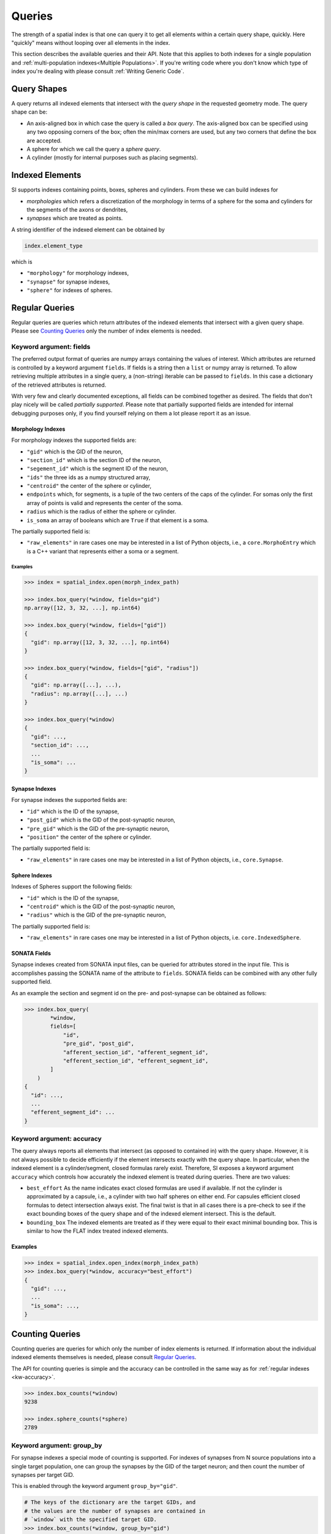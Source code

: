 .. _`Queries`:

Queries
=======
The strength of a spatial index is that one can query it to get all elements
within a certain query shape, quickly. Here "quickly" means without looping
over all elements in the index.

This section describes the available queries and their API. Note that this
applies to both indexes for a single population and
:ref:`multi-population indexes<Multiple Populations>`. If you're writing code
where you don't know which type of index you're dealing with please consult
:ref:`Writing Generic Code`.

Query Shapes
------------
A query returns all indexed elements that intersect with the *query shape* in
the requested geometry mode. The query shape can be:

* An axis-aligned box in which case the query is called a *box query*. The
  axis-aligned box can be specified using any two opposing corners of the box;
  often the min/max corners are used, but any two corners that define the box
  are accepted.

* A sphere for which we call the query a *sphere query*.

* A cylinder (mostly for internal purposes such as placing segments).

Indexed Elements
----------------
SI supports indexes containing points, boxes, spheres and cylinders. From these
we can build indexes for

* *morphologies* which refers a discretization of the morphology in terms of a
  sphere for the soma and cylinders for the segments of the axons or dendrites,

* *synapses* which are treated as points.

A string identifier of the indexed element can be obtained by

.. code-block:: python

    index.element_type

which is

* ``"morphology"`` for morphology indexes,
* ``"synapse"`` for synapse indexes,
* ``"sphere"`` for indexes of spheres.


Regular Queries
---------------
Regular queries are queries which return attributes of the indexed elements
that intersect with a given query shape. Please see `Counting Queries`_ only
the number of index elements is needed.

Keyword argument: fields
~~~~~~~~~~~~~~~~~~~~~~~~
The preferred output format of queries are numpy arrays containing the values
of interest. Which attributes are returned is controlled by a keyword argument
``fields``. If fields is a string then a ``list`` or numpy array is returned.
To allow retrieving multiple attributes in a single query, a (non-string)
iterable can be passed to ``fields``. In this case a dictionary of the
retrieved attributes is returned.

With very few and clearly documented exceptions, all fields can be combined
together as desired. The fields that don't play nicely will be called
*partially supported*. Please note that partially supported fields are
intended for internal debugging purposes only, if you find yourself relying on
them a lot please report it as an issue.

Morphology Indexes
^^^^^^^^^^^^^^^^^^
For morphology indexes the supported fields are:

* ``"gid"`` which is the GID of the neuron,
* ``"section_id"`` which is the section ID of the neuron,
* ``"segement_id"`` which is the segment ID of the neuron,
* ``"ids"`` the three ids as a numpy structured array,
* ``"centroid"`` the center of the sphere or cylinder,
* ``endpoints`` which, for segments, is a tuple of the two centers of the caps
  of the cylinder. For somas only the first array of points is valid and
  represents the center of the soma.
* ``radius`` which is the radius of either the sphere or cylinder.
* ``is_soma`` an array of booleans which are ``True`` if that element is a soma.

The partially supported field is:

* ``"raw_elements"`` in rare cases one may be interested in a list
  of Python objects, i.e., a ``core.MorphoEntry`` which is a C++
  variant that represents either a soma or a segment.


Examples
++++++++

.. code-block:: python

    >>> index = spatial_index.open(morph_index_path)

    >>> index.box_query(*window, fields="gid")
    np.array([12, 3, 32, ...], np.int64)

    >>> index.box_query(*window, fields=["gid"])
    {
      "gid": np.array([12, 3, 32, ...], np.int64)
    }

    >>> index.box_query(*window, fields=["gid", "radius"])
    {
      "gid": np.array([...], ...),
      "radius": np.array([...], ...)
    }

    >>> index.box_query(*window)
    {
      "gid": ...,
      "section_id": ...,
      ...
      "is_soma": ...
    }


Synapse Indexes
^^^^^^^^^^^^^^^
For synapse indexes the supported fields are:

* ``"id"`` which is the ID of the synapse,
* ``"post_gid"`` which is the GID of the post-synaptic neuron,
* ``"pre_gid"`` which is the GID of the pre-synaptic neuron,
* ``"position"`` the center of the sphere or cylinder.

The partially supported field is:

* ``"raw_elements"`` in rare cases one may be interested in a list
  of Python objects, i.e., ``core.Synapse``.


Sphere Indexes
^^^^^^^^^^^^^^
Indexes of Spheres support the following fields:

* ``"id"`` which is the ID of the synapse,
* ``"centroid"`` which is the GID of the post-synaptic neuron,
* ``"radius"`` which is the GID of the pre-synaptic neuron,

The partially supported field is:

* ``"raw_elements"`` in rare cases one may be interested in a list
  of Python objects, i.e. ``core.IndexedSphere``.



SONATA Fields
^^^^^^^^^^^^^
Synapse indexes created from SONATA input files, can be queried for attributes
stored in the input file. This is accomplishes passing the SONATA name of the
attribute to ``fields``. SONATA fields can be combined with any other fully
supported field.

As an example the section and segment id on the pre- and post-synapse can be
obtained as follows:

.. code-block:: python

   >>> index.box_query(
           *window,
           fields=[
               "id",
               "pre_gid", "post_gid",
               "afferent_section_id", "afferent_segment_id",
               "efferent_section_id", "efferent_segment_id",
           ]
       )
   {
     "id": ...,
     ...
     "efferent_segment_id": ...
   }


.. _`kw-accuracy`:

Keyword argument: accuracy
~~~~~~~~~~~~~~~~~~~~~~~~~~
The query always reports all elements that intersect (as opposed
to contained in) with the query shape. However, it is not always possible to
decide efficiently if the element intersects exactly with the query shape. In
particular, when the indexed element is a cylinder/segment, closed formulas
rarely exist. Therefore, SI exposes a keyword argument ``accuracy`` which
controls how accurately the indexed element is treated during queries. There
are two values:

* ``best_effort``  As the name indicates exact closed formulas are used if
  available. If not the cylinder is approximated by a capsule, i.e., a
  cylinder with two half spheres on either end. For capsules efficient
  closed formulas to detect intersection always exist. The final twist is
  that in all cases there is a pre-check to see if the exact bounding boxes
  of the query shape and of the indexed element intersect. This is the default.

* ``bounding_box`` The indexed elements are treated as if they were
  equal to their exact minimal bounding box. This is similar to how the FLAT
  index treated indexed elements.

Examples
^^^^^^^^

.. code-block:: python

    >>> index = spatial_index.open_index(morph_index_path)
    >>> index.box_query(*window, accuracy="best_effort")
    {
      "gid": ...,
      ...
      "is_soma": ...,
    }

Counting Queries
----------------
Counting queries are queries for which only the number of index elements is
returned. If information about the individual indexed elements themselves is
needed, please consult `Regular Queries`_.

The API for counting queries is simple and the accuracy can be controlled in
the same way as for :ref:`regular indexes <kw-accuracy>`.

.. code-block:: python

   >>> index.box_counts(*window)
   9238

   >>> index.sphere_counts(*sphere)
   2789

Keyword argument: group_by
~~~~~~~~~~~~~~~~~~~~~~~~~~
For synapse indexes a special mode of counting is supported. For indexes of
synapses from N source populations into a single target population, one can
group the synapses by the GID of the target neuron; and then count the number
of synapses per target GID.

This is enabled through the keyword argument ``group_by="gid"``.

.. code-block:: python

   # The keys of the dictionary are the target GIDs, and
   # the values are the number of synapses are contained in
   # `window` with the specified target GID.
   >>> index.box_counts(*window, group_by="gid")
   {
     2379: 23,
     293: 1,
     ...
   }
